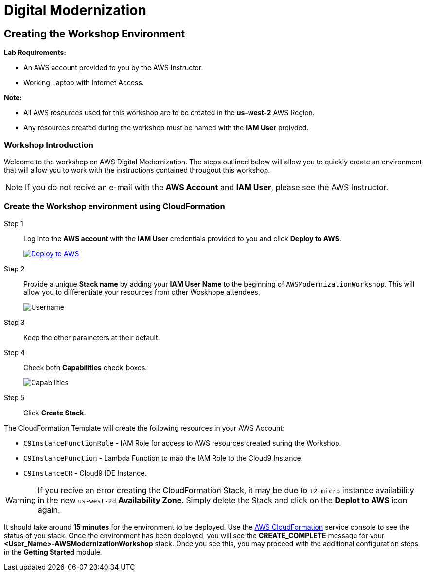 = Digital Modernization

:imagesdir: ../../images
:icons: font

== Creating the Workshop Environment

****
*Lab Requirements:*

* An AWS account provided to you by the AWS Instructor.
* Working Laptop with Internet Access.

*Note:*

* All AWS resources used for this workshop are to be created in the *us-west-2* AWS Region.
* Any resources created during the workshop must be named with the *IAM User* proivded.
****

=== Workshop Introduction

Welcome to the workshop on AWS Digital Modernization. The steps outlined below will allow you to quickly create an environment that will allow you to work with the instructions contained througout this workshop.

NOTE: If you do not recive an e-mail with the *AWS Account* and *IAM User*, please see the AWS Instructor.
////
=== Accessing your AWS Account

Step 1:: Open the link:https://dashboard.eventengine.run/[Event Dashboard] in a web browser. 
+
Step 2:: Enter the *Hash* key (_12 digit alphanumeric sequence_), in the provided field and click *Proceed*.
+
NOTE: Make sure to keep hashes secret amongst persons.
+
image::dashboard.png[Event Dashboard]
+
Step 3:: Once the you have logged in, you will be greeted with the Team Dashboard. The AWS console can be access by clicking the *AWS Console* button in the top right.
+
image:dashboard-user.png[User Dashboard]
+
Step 4:: Take note of your access credentials for future use and click the *Open Console* button.
+
image:console-login.png[Console Login]
+
IMPORTANT: Remember to only use *us-west-2 (Oregon)* as your region!

Now that you are logged into the *AWS Management Console* mfor you account, you can create the *Workshop Environment*.
////
=== Create the Workshop environment using CloudFormation

Step 1:: Log into the *AWS account* with the *IAM User* credentials provided to you and click *Deploy to AWS*:
+
image:deploy-to-aws.png["Deploy to AWS",align="left",link="https://console.aws.amazon.com/cloudformation/home?region=us-west-2#/stacks/create/review?stackName=AWSModernizationWorkshop&templateURL=https://s3-us-west-2.amazonaws.com/modernization-workshop-west-2/create-environment/templates/workshop_env_master.yaml"]
+
Step 2:: Provide a unique *Stack name* by adding your *IAM User Name* to the beginning of `AWSModernizationWorkshop`. This will allow you to differentiate your resources from other Woskhope attendees.
+
image:tag.png[Username]
////
+
Step 3:: Select `t2.medium` as the *Cloud9 Instance type*.
+
image:t2-medium.png[t2.medium]
+
////

Step 3:: Keep the other parameters at their default.
+
Step 4:: Check both *Capabilities* check-boxes.
+
image:cfn-capabilities.png[Capabilities]
+
Step 5:: Click *Create Stack*.

****
The CloudFormation Template will create the following resources in your AWS Account:

* `C9InstanceFunctionRole` - IAM Role for access to AWS resources created suring the Workshop.
* `C9InstanceFunction` - Lambda Function to map the IAM Role to the Cloud9 Instance.
* `C9InstanceCR` - Cloud9 IDE Instance.
****

WARNING: If you recive an error creating the CloudFormation Stack, it may be due to `t2.micro` instance availability in the new `us-west-2d` *Availability Zone*. Simply delete the Stack and click on the *Deplot to AWS* icon again.

It should take around [underline]#*15 minutes*# for the environment to be deployed. Use the link:https://us-west-2.console.aws.amazon.com/cloudformation/home?region=us-west-2[AWS CloudFormation] service console to see the status of you stack. Once the environment has been deployed, you will see the [green]#*CREATE_COMPLETE*# message for your *[red yellow-background]#<User_Name>#-AWSModernizationWorkshop* stack. Once you see this, you may proceed with the additional configuration steps in the *Getting Started* module.